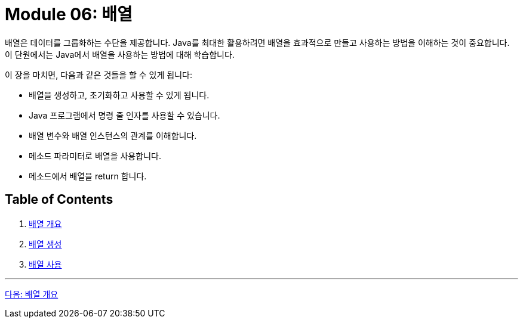 = Module 06: 배열

배열은 데이터를 그룹화하는 수단을 제공합니다. Java를 최대한 활용하려면 배열을 효과적으로 만들고 사용하는 방법을 이해하는 것이 중요합니다. 이 단원에서는 Java에서 배열을 사용하는 방법에 대해 학습합니다.

이 장을 마치면, 다음과 같은 것들을 할 수 있게 됩니다:

* 배열을 생성하고, 초기화하고 사용할 수 있게 됩니다.
* Java 프로그램에서 명령 줄 인자를 사용할 수 있습니다.
* 배열 변수와 배열 인스턴스의 관계를 이해합니다.
* 메소드 파라미터로 배열을 사용합니다.
* 메소드에서 배열을 return 합니다.

== Table of Contents

1. link:./02_overview_array.adoc[배열 개요]
2. link:./09_array_creation.adoc[배열 생성]
3. link:./16_using_array.adoc[배열 사용]

---

link:./02_overview_array.adoc[다음: 배열 개요]